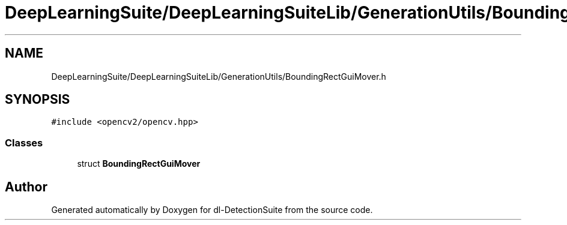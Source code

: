 .TH "DeepLearningSuite/DeepLearningSuiteLib/GenerationUtils/BoundingRectGuiMover.h" 3 "Sat Dec 15 2018" "Version 1.00" "dl-DetectionSuite" \" -*- nroff -*-
.ad l
.nh
.SH NAME
DeepLearningSuite/DeepLearningSuiteLib/GenerationUtils/BoundingRectGuiMover.h
.SH SYNOPSIS
.br
.PP
\fC#include <opencv2/opencv\&.hpp>\fP
.br

.SS "Classes"

.in +1c
.ti -1c
.RI "struct \fBBoundingRectGuiMover\fP"
.br
.in -1c
.SH "Author"
.PP 
Generated automatically by Doxygen for dl-DetectionSuite from the source code\&.

